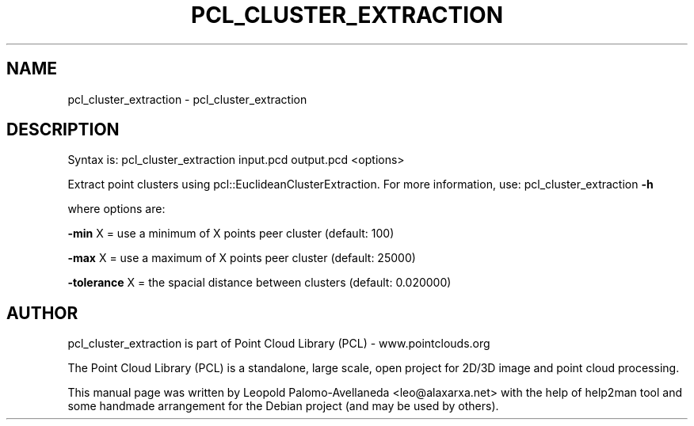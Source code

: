 .\" DO NOT MODIFY THIS FILE!  It was generated by help2man 1.40.10.
.TH PCL_CLUSTER_EXTRACTION "1" "May 2014" "pcl_cluster_extraction 1.7.1" "User Commands"
.SH NAME
pcl_cluster_extraction \- pcl_cluster_extraction
.SH DESCRIPTION

Syntax is: pcl_cluster_extraction input.pcd output.pcd <options>


Extract point clusters using pcl::EuclideanClusterExtraction. For more information, use: pcl_cluster_extraction \fB\-h\fR

  where options are:

 \fB\-min\fR X = use a minimum of X points peer cluster (default: 100)

 \fB\-max\fR X = use a maximum of X points peer cluster (default: 25000)

 \fB\-tolerance\fR X = the spacial distance between clusters (default: 0.020000)
.SH AUTHOR
pcl_cluster_extraction is part of Point Cloud Library (PCL) - www.pointclouds.org

The Point Cloud Library (PCL) is a standalone, large scale, open project for 2D/3D
image and point cloud processing.
.PP
This manual page was written by Leopold Palomo-Avellaneda <leo@alaxarxa.net> with
the help of help2man tool and some handmade arrangement for the Debian project
(and may be used by others).

